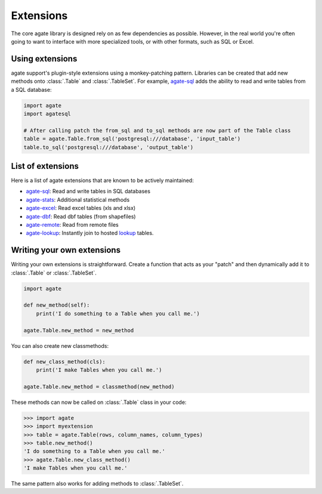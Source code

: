 ==========
Extensions
==========

The core agate library is designed rely on as few dependencies as possible. However, in the real world you're often going to want to interface with more specialized tools, or with other formats, such as SQL or Excel.

Using extensions
================

agate support's plugin-style extensions using a monkey-patching pattern. Libraries can be created that add new methods onto :class:`.Table` and :class:`.TableSet`. For example, `agate-sql <https://agate-sql.rtfd.org/>`_ adds the ability to read and write tables from a SQL database:

.. code-block:: python

    import agate
    import agatesql

    # After calling patch the from_sql and to_sql methods are now part of the Table class
    table = agate.Table.from_sql('postgresql:///database', 'input_table')
    table.to_sql('postgresql:///database', 'output_table')

List of extensions
==================

Here is a list of agate extensions that are known to be actively maintained:

* `agate-sql <https://agate-sql.rtfd.org/>`_: Read and write tables in SQL databases
* `agate-stats <https://agate-stats.rtfd.org/>`_: Additional statistical methods
* `agate-excel <https://agate-excel.rtfd.org/>`_: Read excel tables (xls and xlsx)
* `agate-dbf <https://agate-dbf.rtfd.org/>`_: Read dbf tables (from shapefiles)
* `agate-remote <https://agate-remote.rtfd.org/>`_: Read from remote files
* `agate-lookup <https://agate-lookup.rtfd.org/>`_: Instantly join to hosted `lookup <https://github.com/wireservice/lookup>`_ tables.

Writing your own extensions
===========================

Writing your own extensions is straightforward. Create a function that acts as your "patch" and then dynamically add it to :class:`.Table` or :class:`.TableSet`.

.. code-block:: python

    import agate

    def new_method(self):
        print('I do something to a Table when you call me.')

    agate.Table.new_method = new_method

You can also create new classmethods:

.. code-block:: python

    def new_class_method(cls):
        print('I make Tables when you call me.')

    agate.Table.new_method = classmethod(new_method)

These methods can now be called on :class:`.Table` class in your code:

.. code-block:: python

    >>> import agate
    >>> import myextension
    >>> table = agate.Table(rows, column_names, column_types)
    >>> table.new_method()
    'I do something to a Table when you call me.'
    >>> agate.Table.new_class_method()
    'I make Tables when you call me.'

The same pattern also works for adding methods to :class:`.TableSet`.
